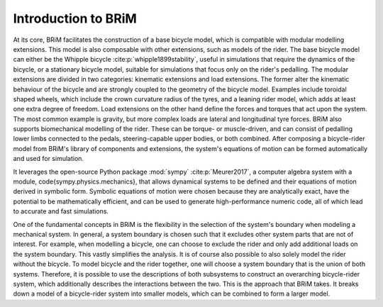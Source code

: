 .. _introduction_to_brim:

====================
Introduction to BRiM
====================
At its core, BRiM facilitates the construction of a base bicycle model, which is
compatible with modular modelling extensions. This model is also composable with other
extensions, such as models of the rider. The base bicycle model can either be the
Whipple bicycle :cite:p:`whipple1899stability`, useful in simulations that require the
dynamics of the bicycle, or a stationary bicycle model, suitable for simulations that
focus only on the rider's pedalling. The modular extensions are divided in two
categories: kinematic extensions and load extensions. The former alter the kinematic
behaviour of the bicycle and are strongly coupled to the geometry of the bicycle model.
Examples include toroidal shaped wheels, which include the crown curvature radius of the
tyres, and a leaning rider model, which adds at least one extra degree of freedom. Load
extensions on the other hand define the forces and torques that act upon the system. The
most common example is gravity, but more complex loads are lateral and longitudinal tyre
forces. BRiM also supports biomechanical modelling of the rider. These can be torque- or
muscle-driven, and can consist of pedalling lower limbs connected to the pedals,
steering-capable upper bodies, or both combined. After composing a bicycle-rider model
from BRiM's library of components and extensions, the system's equations of motion can
be formed automatically and used for simulation.

It leverages the open-source Python package :mod:`sympy` :cite:p:`Meurer2017`, a
computer algebra system with a module, \code{sympy.physics.mechanics}, that allows
dynamical systems to be defined and their equations of motion derived in symbolic form.
Symbolic equations of motion were chosen because they are analytically exact, have the
potential to be mathematically efficient, and can be used to generate high-performance
numeric code, all of which lead to accurate and fast simulations.

..
    explain the concept of using subsystems by choosing and uniting a system boundaries

One of the fundamental concepts in BRiM is the flexibility in the selection of the
system's boundary when modeling a mechanical system. In general, a system boundary is
chosen such that it excludes other system parts that are not of interest. For example,
when modelling a bicycle, one can choose to exclude the rider and only add additional
loads on the system boundary. This vastly simplifies the analysis. It is of course also
possible to also solely model the rider without the bicycle. To model bicycle and the
rider together, one will choose a system boundary that is the union of both systems.
Therefore, it is possible to use the descriptions of both subsystems to construct an
overarching bicycle-rider system, which additionally describes the interactions between
the two. This is the approach that BRiM takes. It breaks down a model of a bicycle-rider
system into smaller models, which can be combined to form a larger model.

..
    Mention the following thing about the above approach:
    - Simplification: the subsystems do not describe their interactions at the system
      boundary with another system, as this can be more easily done in the overarching
      system.
    - Advantages of tree structure
    - Need for connections
    - Need for mixins
    - Final summarizing paragraph also mentioning when to use what

.. bibliography::
